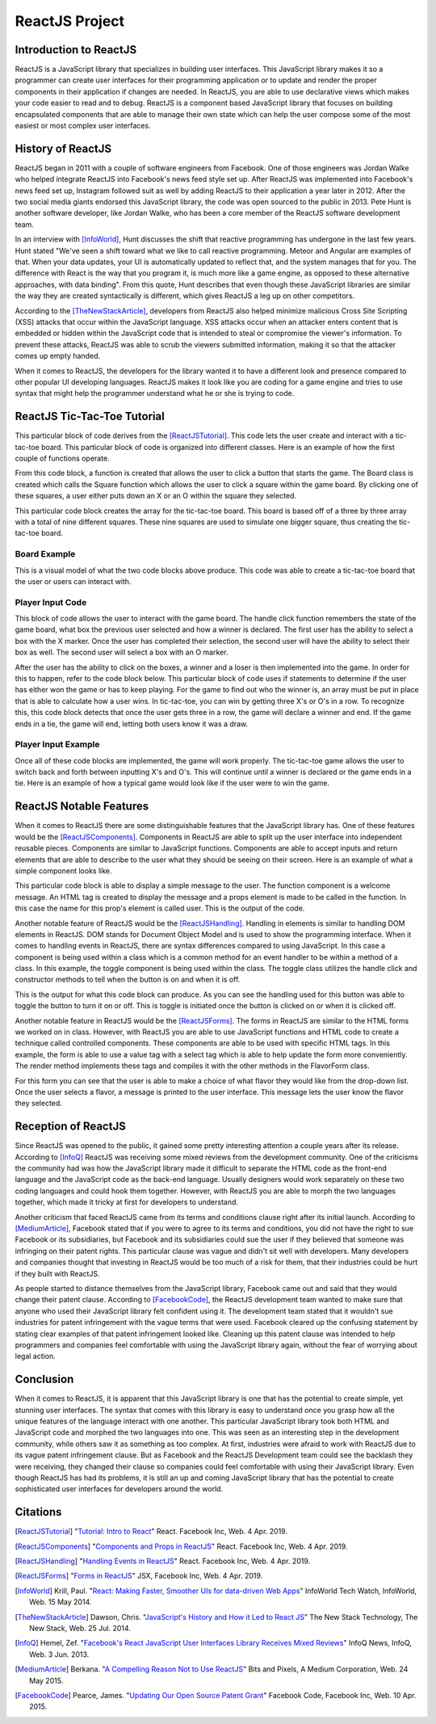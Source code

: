 ReactJS Project
======================

Introduction to ReactJS
-----------------------
ReactJS is a JavaScript library that specializes in building user interfaces.
This JavaScript library makes it so a programmer can create user interfaces for
their programming application or to update and render the proper components in
their application if changes are needed. In ReactJS, you are able to use
declarative views which makes your code easier to read and to debug. ReactJS is
a component based JavaScript library that focuses on building encapsulated
components that are able to manage their own state which can help the user
compose some of the most easiest or most complex user interfaces.

History of ReactJS
------------------
ReactJS began in 2011 with a couple of software engineers from Facebook. One of
those engineers was Jordan Walke who helped integrate ReactJS into Facebook's
news feed style set up. After ReactJS was implemented into Facebook's news feed
set up, Instagram followed suit as well by adding ReactJS to their application
a year later in 2012. After the two social media giants endorsed this
JavaScript library, the code was open sourced to the public in 2013. Pete Hunt
is another software developer, like Jordan Walke, who has been a core member of
the ReactJS software development team.

In an interview with [InfoWorld]_, Hunt discusses the shift that reactive
programming has undergone in the last few years. Hunt stated "We've seen a shift
toward what we like to call reactive programming. Meteor and Angular are
examples of that. When your data updates, your UI is automatically updated to
reflect that, and the system manages that for you. The difference with React is
the way that you program it, is much more like a game engine, as opposed to
these alternative approaches, with data binding". From this quote, Hunt
describes that even though these JavaScript libraries are similar the way they
are created syntactically is different, which gives ReactJS a leg up on other
competitors.

According to the [TheNewStackArticle]_, developers from ReactJS also helped
minimize malicious Cross Site Scripting (XSS) attacks that occur within the
JavaScript language. XSS attacks occur when an attacker enters content that is
embedded or hidden within the JavaScript code that is intended to steal or
compromise the viewer's information. To prevent these attacks, ReactJS was able
to scrub the viewers submitted information, making it so that the attacker comes
up empty handed.

When it comes to ReactJS, the developers for the library wanted it to have a
different look and presence compared to other popular UI developing languages.
ReactJS makes it look like you are coding for a game engine and tries to use
syntax that might help the programmer understand what he or she is trying to
code.

ReactJS Tic-Tac-Toe Tutorial
----------------------------
This particular block of code derives from the [ReactJSTutorial]_. This code
lets the user create and interact with a tic-tac-toe board. This particular
block of code is organized into different classes. Here is an example of how the
first couple of functions operate.

.. code-block:: text
    :caption: Starting Tic-Tac-Toe: Square & Board Functions

    function Square(props)
    {
        return(
        <button className="square" onClick={props.onClick}>
        {props.value}
        </button>
        );
    }
    class Board extends React.Component
        {
            renderSquare(i)
            {
                return (
                <Square
                value={this.props.squares[i]}
                onClick={() => this.props.onClick(i)}
                />
                 );
            }
        }
    }

From this code block, a function is created that allows the user to click a
button that starts the game. The Board class is created which calls the Square
function which allows the user to click a square within the game board. By
clicking one of these squares, a user either puts down an X or an O within the
square they selected.

.. code-block:: text
    :caption: Starting Tic-Tac-Toe: Creating 3x3 Array

    render()
        {
        return (
            <div>
            <div className="board-row">
                {this.renderSquare(0)}
                {this.renderSquare(1)}
                {this.renderSquare(2)}
            </div>
            <div className="board-row">
                {this.renderSquare(3)}
                {this.renderSquare(4)}
                {this.renderSquare(5)}
            </div>
            <div className="board-row">
                {this.renderSquare(6)}
                {this.renderSquare(7)}
                {this.renderSquare(8)}
            </div>
            </div>
            );
        }

    class Game extends React.Component
        {
            constructor(props)
                {
                    super(props);
                    this.state =
                        {
                             history: [{
                                squares: Array(9).fill(null)
                                }],
                        xIsNext: true
                        };
                }
        }

This particular code block creates the array for the tic-tac-toe board. This
board is based off of a three by three array with a total of nine different
squares. These nine squares are used to simulate one bigger square, thus
creating the tic-tac-toe board.

Board Example
~~~~~~~~~~~~~
This is a visual model of what the two code blocks above produce. This code was
able to create a tic-tac-toe board that the user or users can interact with.

.. image:: board.PNG
    :width: 25%

Player Input Code
~~~~~~~~~~~~~~~~~
This block of code allows the user to interact with the game board. The handle
click function remembers the state of the game board, what box the previous user
selected and how a winner is declared. The first user has the ability to select
a box with the X marker. Once the user has completed their selection, the second
user will have the ability to select their box as well. The second user will
select a box with an O marker.

.. code-block:: text
    :caption: Handling User Input

    handleClick(i)
    {
        const history = this.state.history;
        const current = history[history.length - 1];
        const squares = current.squares.slice();
        if (calculateWinner(squares) || squares[i])
            {
                return;
            }
        squares[i] = this.state.xIsNext ? 'X' : 'O';
        this.setState(
            {
                history: history.concat([
                    {
                        squares: squares
                    }]),
                xIsNext: !this.state.xIsNext,
            });
    }

    render()
    {
        const history = this.state.history;
        const current = history[history.length - 1];
        const winner = calculateWinner(current.squares);

        const moves = history.map((step, move) =>
        {
            const desc = move ?
            'Go to move #' + move :
            'Go to game start';
          return (
            <li key={move}>
            <button onClick={() => this.jumpTo(move)}>{desc}</button>
            </li>
            );
        });
    }

After the user has the ability to click on the boxes, a winner and a loser is
then implemented into the game. In order for this to happen, refer to the code
block below. This particular block of code uses if statements to determine if
the user has either won the game or has to keep playing. For the game to find
out who the winner is, an array must be put in place that is able to calculate
how a user wins. In tic-tac-toe, you can win by getting three X's or O's in a
row. To recognize this, this code block detects that once the user gets three in
a row, the game will declare a winner and end. If the game ends in a tie, the
game will end, letting both users know it was a draw.

.. code-block:: text
    :caption: Declaring the Winner & Loser

    let status;
    if (winner)
        {
            status = 'Winner: ' + winner;
        }
    else
    {
        status = 'Next player: ' + (this.state.xIsNext ? 'X' : 'O');
    }

    return
        (
        <div className="game">
            <div className="game-board">
             <Board
                squares={current.squares}
                onClick={(i) => this.handleClick(i)}
                />
            </div>
            <div className="game-info">
                <div>{status}</div>
                <ol>{moves}</ol>
            </div>
      </div>
    );
    }

    // ========================================

     ReactDOM.render
        (
         <Game />,
        document.getElementById('root')
        );

    function calculateWinner(squares)
    {
    const lines = [
        [0, 1, 2],
        [3, 4, 5],
        [6, 7, 8],
        [0, 3, 6],
        [1, 4, 7],
        [2, 5, 8],
        [0, 4, 8],
        [2, 4, 6],
    ];
    for (let i = 0; i < lines.length; i++)
      {
        const [a, b, c] = lines[i];
        if (squares[a] && squares[a] === squares[b] && squares[a] === squares[c])
         {
            return squares[a];
         }
      }
    return null;
    }

Player Input Example
~~~~~~~~~~~~~~~~~~~~
Once all of these code blocks are implemented, the game will work properly. The
tic-tac-toe game allows the user to switch back and forth between inputting
X's and O's. This will continue until a winner is declared or the game ends in a
tie. Here is an example of how a typical game would look like if the user were
to win the game.

.. image:: board1.PNG
    :width: 25%

.. image:: board2.PNG
    :width: 25%

.. image:: board3.PNG
    :width: 25%

.. image:: board4.PNG
    :width: 25%

.. image:: board5.PNG
    :width: 25%

.. image:: board6.PNG
    :width: 25%

ReactJS Notable Features
------------------------
When it comes to ReactJS there are some distinguishable features that the
JavaScript library has. One of these features would be the [ReactJSComponents]_.
Components in ReactJS are able to split up the user interface into independent
reusable pieces. Components are similar to JavaScript functions. Components are
able to accept inputs and return elements that are able to describe to the user
what they should be seeing on their screen. Here is an example of what a simple
component looks like.

.. code-block:: text
    :caption: Simple Component Example

    function Welcome(props)
        {
            return <h1>Hello, {props.name}!</h1>;
        }

    const element = <Welcome name="User" />;
    ReactDOM.render(element, document.getElementById('root'));

This particular code block is able to display a simple message to the user. The
function component is a welcome message. An HTML tag is created to display the
message and a props element is made to be called in the function. In this case
the name for this prop's element is called user. This is the output of the code.

.. image:: component1.PNG
    :width: 30%

Another notable feature of ReactJS would be the [ReactJSHandling]_. Handling in
elements is similar to handling DOM elements in ReactJS. DOM stands for Document
Object Model and is used to show the programming interface. When it comes to
handling events in ReactJS, there are syntax differences compared to using
JavaScript. In this case a component is being used within a class which is a
common method for an event handler to be within a method of a class. In this
example, the toggle component is being used within the class. The toggle class
utilizes the handle click and constructor methods to tell when the button is on
and when it is off.

.. code-block:: text
    :caption: Simple Handling Example

    class Toggle extends React.Component
        {
            constructor(props)
                {
                    super(props);
                    this.state = {isToggleOn: true};

                // This binding is necessary to make this work in the callback
                    this.handleClick = this.handleClick.bind(this);
                }

            handleClick()
                {
                    this.setState(prevState => ({
                    isToggleOn: !prevState.isToggleOn
                    }));
                }

            render()
                {
                    return (
                    <button onClick={this.handleClick}>
                    {this.state.isToggleOn ? 'ON' : 'OFF'}
                    </button>
                    );
                }
        }

    ReactDOM.render(
    <Toggle />,
    document.getElementById('root')
    );

This is the output for what this code block can produce. As you can see the
handling used for this button was able to toggle the button to turn it on or
off. This is toggle is initiated once the button is clicked on or when it is
clicked off.

.. image:: handling1.PNG
    :width: 30%

.. image:: handling2.PNG
    :width: 30%

Another notable feature in ReactJS would be the [ReactJSForms]_. The forms in
ReactJS are similar to the HTML forms we worked on in class. However, with
ReactJS you are able to use JavaScript functions and HTML code to create a
technique called controlled components. These components are able to be used
with specific HTML tags. In this example, the form is able to use a value tag
with a select tag which is able to help update the form more conveniently. The
render method implements these tags and compiles it with the other methods in
the FlavorForm class.

.. code-block:: text
    :caption: Simple Form Example

    class FlavorForm extends React.Component
        {
            constructor(props)
                {
                    super(props);
                    this.state = {value: 'coconut'};
                    this.handleChange = this.handleChange.bind(this);
                    this.handleSubmit = this.handleSubmit.bind(this);
                }

            handleChange(event)
                {
                    this.setState({value: event.target.value});
                }

            handleSubmit(event)
                {
                    alert('Your favorite flavor is: ' + this.state.value);
                    event.preventDefault();
                }

            render()
            {
                return (
                <form onSubmit={this.handleSubmit}>
                <label>
                Pick your favorite flavor:
                <select value={this.state.value} onChange={this.handleChange}>
                    <option value="grapefruit">Grapefruit</option>
                    <option value="lime">Lime</option>
                    <option value="coconut">Coconut</option>
                    <option value="mango">Mango</option>
                </select>
                </label>
                <input type="submit" value="Submit" />
                </form>
                );
            }
        }

    ReactDOM.render(
    <FlavorForm />,
    document.getElementById('root')
    );

For this form you can see that the user is able to make a choice of what flavor
they would like from the drop-down list. Once the user selects a flavor, a
message is printed to the user interface. This message lets the user know the
flavor they selected.

.. image:: form1.PNG
    :width: 50%

.. image:: form2.PNG
    :width: 45%

Reception of ReactJS
--------------------
Since ReactJS was opened to the public, it gained some pretty interesting
attention a couple years after its release. According to [InfoQ]_ ReactJS was
receiving some mixed reviews from the development community. One of the
criticisms the community had was how the JavaScript library made it difficult to
separate the HTML code as the front-end language and the JavaScript code as the
back-end language. Usually designers would work separately on these two coding
languages and could hook them together. However, with ReactJS you are able to
morph the two languages together, which made it tricky at first for developers
to understand.

Another criticism that faced ReactJS came from its terms and conditions clause
right after its initial launch. According to [MediumArticle]_, Facebook stated
that if you were to agree to its terms and conditions, you did not have the
right to sue Facebook or its subsidiaries, but Facebook and its subsidiaries
could sue the user if they believed that someone was infringing on their patent
rights. This particular clause was vague and didn't sit well with developers.
Many developers and companies thought that investing in ReactJS would be too
much of a risk for them, that their industries could be hurt if they built with
ReactJS.

As people started to distance themselves from the JavaScript library, Facebook
came out and said that they would change their patent clause. According to
[FacebookCode]_, the ReactJS development team wanted to make sure that anyone
who used their JavaScript library felt confident using it. The development
team stated that it wouldn't sue industries for patent infringement with the
vague terms that were used. Facebook cleared up the confusing statement by
stating clear examples of that patent infringement looked like. Cleaning up this
patent clause was intended to help programmers and companies feel comfortable
with using the JavaScript library again, without the fear of worrying about
legal action.

Conclusion
----------
When it comes to ReactJS, it is apparent that this JavaScript library is one
that has the potential to create simple, yet stunning user interfaces.
The syntax that comes with this library is easy to understand once you grasp how
all the unique features of the language interact with one another. This
particular JavaScript library took both HTML and JavaScript code and morphed the
two languages into one. This was seen as an interesting step in the development
community, while others saw it as something as too complex. At first, industries
were afraid to work with ReactJS due to its vague patent infringement clause.
But as Facebook and the ReactJS Development team could see the backlash they
were receiving, they changed their clause so companies could feel comfortable
with using their JavaScript library. Even though ReactJS has had its problems,
it is still an up and coming JavaScript library that has the potential to create
sophisticated user interfaces for developers around the world.

Citations
---------
.. [ReactJSTutorial] "`Tutorial: Intro to React <https://reactjs.org/tutorial/tutorial.html>`_"
    React. Facebook Inc, Web. 4 Apr. 2019.

.. [ReactJSComponents] "`Components and Props in ReactJS <https://reactjs.org/docs/components-and-props.html#props-are-read-only>`_"
    React. Facebook Inc, Web. 4 Apr. 2019.

.. [ReactJSHandling] "`Handling Events in ReactJS <https://reactjs.org/docs/handling-events.html>`_"
    React. Facebook Inc, Web. 4 Apr. 2019.

.. [ReactJSForms] "`Forms in ReactJS <https://reactjs.org/docs/refs-and-the-dom.html>`_"
    JSX, Facebook Inc, Web. 4 Apr. 2019.

.. [InfoWorld] Krill, Paul. "`React: Making Faster, Smoother UIs for data-driven Web Apps <https://www.infoworld.com/article/2608181/react--making-faster--smoother-uis-for-data-driven-web-apps.html>`_"
    InfoWorld Tech Watch, InfoWorld, Web. 15 May 2014.

.. [TheNewStackArticle] Dawson, Chris. "`JavaScript's History and How it Led to React JS <https://thenewstack.io/javascripts-history-and-how-it-led-to-reactjs/>`_"
    The New Stack Technology, The New Stack, Web. 25 Jul. 2014.

.. [InfoQ] Hemel, Zef. "`Facebook's React JavaScript User Interfaces Library Receives Mixed Reviews <https://www.infoq.com/news/2013/06/facebook-react>`_"
    InfoQ News, InfoQ, Web. 3 Jun. 2013.

.. [MediumArticle] Berkana. "`A Compelling Reason Not to Use ReactJS <https://medium.com/bits-and-pixels/a-compelling-reason-not-to-use-reactjs-beac24402f7b>`_"
    Bits and Pixels, A Medium Corporation, Web. 24 May 2015.

.. [FacebookCode] Pearce, James. "`Updating Our Open Source Patent Grant <https://code.fb.com/open-source/updating-our-open-source-patent-grant/>`_"
    Facebook Code, Facebook Inc, Web. 10 Apr. 2015.
